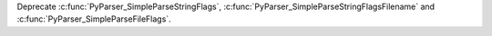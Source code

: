 Deprecate :c:func:`PyParser_SimpleParseStringFlags`, :c:func:`PyParser_SimpleParseStringFlagsFilename` and :c:func:`PyParser_SimpleParseFileFlags`.
